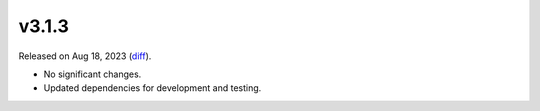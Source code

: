 v3.1.3
======

Released on Aug 18, 2023 (`diff`_).

* No significant changes.
* Updated dependencies for development and testing.

.. _`diff`: https://gitlab.com/jsonrpc/jsonrpc-py/-/compare/v3.1.2...v3.1.3
